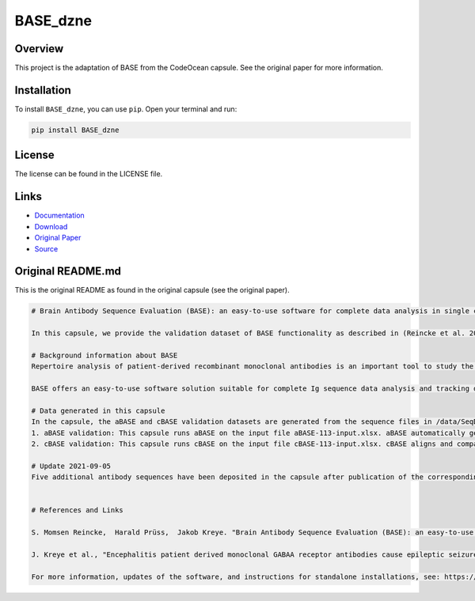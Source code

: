 =========
BASE_dzne
=========

Overview
--------

This project is the adaptation of BASE from the CodeOcean capsule. See the original paper for more information.

Installation
------------

To install ``BASE_dzne``, you can use ``pip``. Open your terminal and run:

.. code-block:: bash

    pip install BASE_dzne

License
-------

The license can be found in the LICENSE file.

Links
-----

* `Documentation <https://pypi.org/project/BASE_dzne/>`_
* `Download <https://pypi.org/project/BASE_dzne/#files>`_
* `Original Paper <https://pubmed.ncbi.nlm.nih.gov/33032524/>`_
* `Source <https://github.com/johanneshorler/BASE_dzne/>`_

Original README.md
------------------

This is the original README as found in the original capsule (see the original paper).

.. code-block:: md

    # Brain Antibody Sequence Evaluation (BASE): an easy-to-use software for complete data analysis in single cell immunoglobulin cloning

    In this capsule, we provide the validation dataset of BASE functionality as described in (Reincke et al. 2019). To interactively use the functionality of BASE, please launch a CloudWorkstation. Additionally, we provide all the raw sequencing data corresponding to (Kreye et al. 2021).

    # Background information about BASE
    Repertoire analysis of patient-derived recombinant monoclonal antibodies is an important tool to study the role of B cells in autoimmune diseases of the human brain and beyond. Current protocols for generation of patient-derived recombinant monoclonal antibody libraries are time-consuming and contain repetitive steps, some of which can be assisted with the help of software automation. We developed BASE, an easy-to-use software for complete data analysis in single cell immunoglobulin cloning. BASE consists of two modules: aBASE for immunological annotations and cloning primer lookup, and cBASE for plasmid sequence identity confirmation before expression.

    BASE offers an easy-to-use software solution suitable for complete Ig sequence data analysis and tracking during recombinant mcAB cloning from single cells. Plasmid sequence identity confirmation by cBASE offers functionality not provided by existing software solutions in the field and will help to reduce time-consuming steps of the monoclonal antibody generation workflow.

    # Data generated in this capsule
    In the capsule, the aBASE and cBASE validation datasets are generated from the sequence files in /data/SeqData. This dataset includes all monoclonal antibody chains of unknown specificity from a CSF cell sample processed using mcAB repertoire cloning in our laboratory (sample ID #AI ENC 113, Kreye et al. in preparation).
    1. aBASE validation: This capsule runs aBASE on the input file aBASE-113-input.xlsx. aBASE automatically generates immunological annotations and cloning primer lookups and saves the output to /results/aBASE-output.xlsm. To validatate aBASE, we compared the automatic analysis with our own previous manual analysis (Reincke et al. 2019).
    2. cBASE validation: This capsule runs cBASE on the input file cBASE-113-input.xlsx. cBASE aligns and compares the plasmid Ig sequence with the amplified cDNA-derived Ig sequence by displaying nucleotide differences and saves the output to /results/cBASE-output.xlsx. In this file, we included our previous manual analysis in column D as well as our interpretation of the differences in column G.

    # Update 2021-09-05
    Five additional antibody sequences have been deposited in the capsule after publication of the corresponding manuscript "Encephalitis patient derived monoclonal GABAA receptor antibodies cause epileptic seizures" (Kreye et al. 2021).


    # References and Links

    S. Momsen Reincke,  Harald Prüss,  Jakob Kreye. "Brain Antibody Sequence Evaluation (BASE): an easy-to-use software for complete data analysis in single cell immunoglobulin cloning". bioRxiv. doi: https://doi.org/10.1101/836999.

    J. Kreye et al., "Encephalitis patient derived monoclonal GABAA receptor antibodies cause epileptic seizures". Journal of Experimental Medicine. doi: https://doi.org/10.1084/jem.20210012.

    For more information, updates of the software, and instructions for standalone installations, see: https://github.com/automatedSequencing/BASE.